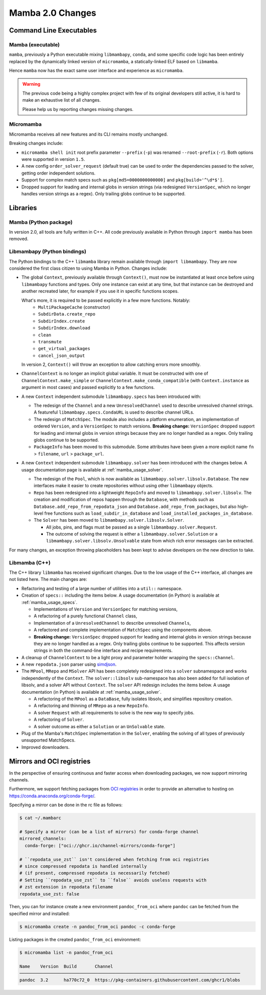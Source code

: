 Mamba 2.0 Changes
=================
.. ...................... ..
.. THIS IS STILL A DRAFT ..
.. ...................... ..

.. TODO high-level summary of new features:
.. - OCI registries
.. - Mirrors
.. - Own implementation repodata.json


Command Line Executables
------------------------
Mamba (executable)
******************

``mamba``, previously a Python executable mixing ``libmambapy``, ``conda``, and some specific code logic
has been entirely replaced by the dynamically linked version of ``micromamba``,
a statically-linked ELF based on ``libmamba``.

Hence ``mamba`` now has the exact same user interface and experience as ``micromamba``.

.. warning::

   The previous code being a highly complex project with few of its original developers still
   active, it is hard to make an exhaustive list of all changes.

   Please help us by reporting changes missing changes.

Micromamba
**********
Micromamba receives all new features and its CLI remains mostly unchanged.

Breaking changes include:

- ``micromamba shell init`` root prefix parameter ``--prefix`` (``-p``) was renamed
  ``--root-prefix`` (``-r``).
  Both options were supported in version ``1.5``.
- A new config ``order_solver_request`` (default true) can be used to order the dependencies passed
  to the solver, getting order independent solutions.
- Support for complex match specs such as ``pkg[md5=0000000000000]`` and ``pkg[build='^\d*$']``.
- Dropped support for leading and internal globs in version strings (via
  redesigned ``VersionSpec``, which no longer handles version strings as a
  regex). Only trailing globs continue to be supported.

.. TODO OCI and mirrors


Libraries
---------
Mamba (Python package)
**********************
In version 2.0, all tools are fully written in C++.
All code previously available in Python through ``import mamba`` has been removed.

Libmambapy (Python bindings)
****************************
The Python bindings to the C++ ``libmamba`` library remain available through ``import libmambapy``.
They are now considered the first class citizen to using Mamba in Python.
Changes include:

- The global ``Context``, previously available through ``Context()``, must now be instantiated at least
  once before using ``libmambapy`` functions and types. Only one instance can exist at any time,
  but that instance can be destroyed and another recreated later, for example if you use it in
  specific functions scopes.

  What's more, it is required to be passed explicitly in a few more functions. Notably:
    - ``MultiPackageCache`` (constructor)
    - ``SubdirData.create_repo``
    - ``SubdirIndex.create``
    - ``SubdirIndex.download``
    - ``clean``
    - ``transmute``
    - ``get_virtual_packages``
    - ``cancel_json_output``

  In version 2, ``Context()`` will throw an exception to allow catching errors more smoothly.

- ``ChannelContext`` is no longer an implicit global variable.
  It must be constructed with one of ``ChannelContext.make_simple`` or
  ``ChannelContext.make_conda_compatible`` (with ``Context.instance`` as argument in most cases)
  and passed explicitly to a few functions.
- A new ``Context`` independent submodule ``libmambapy.specs`` has been introduced with:

  - The redesign of the ``Channel`` and a new ``UnresolvedChannel`` used to describe unresolved
    channel strings.
    A featureful ``libmambapy.specs.CondaURL`` is used to describe channel URLs.
  - The redesign of ``MatchSpec``.
    The module also includes a platform enumeration, an implementation of ordered ``Version``,
    and a ``VersionSpec`` to match versions.
    **Breaking change:** ``VersionSpec`` dropped support for leading and
    internal globs in version strings because they are no longer handled as a
    regex. Only trailing globs continue to be supported.
  - ``PackageInfo`` has been moved to this submodule.
    Some attributes have been given a more explicit name ``fn`` > ``filename``,
    ``url`` > ``package_url``.

- A new ``Context`` independent submodule ``libmambapy.solver`` has been introduced with the
  changes below.
  A usage documentation page is available at :ref:`mamba_usage_solver`.

  - The redesign of the ``Pool``, which is now available as ``libmambapy.solver.libsolv.Database``.
    The new interfaces make it easier to create repositories without using other ``libmambapy``
    objects.
  - ``Repo`` has been redesigned into a lightweight ``RepoInfo`` and moved to
    ``libmambapy.solver.libsolv``.
    The creation and modification of repos happen through the ``Database``, with methods such as
    ``Database.add_repo_from_repodata_json`` and ``Database.add_repo_from_packages``, but also
    high-level free functions such as ``load_subdir_in_database`` and
    ``load_installed_packages_in_database``.
  - The ``Solver`` has been moved to ``libmambapy.solver.libsolv.Solver``.

    - All jobs, pins, and flags must be passed as a single ``libmambapy.solver.Request``.
    - The outcome of solving the request is either a ``libmambapy.solver.Solution`` or a
      ``libmambapy.solver.libsolv.Unsolvable`` state from which rich error messages can be
      extracted.

For many changes, an exception throwing placeholders has been kept to advise developers on the new
direction to take.

Libmamba (C++)
**************
The C++ library ``libmamba`` has received significant changes.
Due to the low usage of the C++ interface, all changes are not listed here.
The main changes are:

- Refactoring and testing of a large number of utilities into a ``util::`` namespace.
- Creation of ``specs::`` including the items below.
  A usage documentation (in Python) is available at :ref:`mamba_usage_specs`.

  - Implementations of ``Version`` and ``VersionSpec`` for matching versions,
  - A refactoring of a purely functional ``Channel`` class,
  - Implementation of a ``UnresolvedChannel`` to describe unresolved ``Channels``,
  - A refactored and complete implementation of ``MatchSpec`` using the components above.
  - **Breaking change:** ``VersionSpec`` dropped support for leading and
    internal globs in version strings because they are no longer handled as a
    regex. Only trailing globs continue to be supported. This affects version
    strings in both the command-line interface and recipe requirements.

- A cleanup of ``ChannelContext`` to be a light proxy and parameter holder wrapping the
  ``specs::Channel``.
- A new ``repodata.json`` parser using `simdjson <https://simdjson.org/>`_.
- The ``MPool``, ``MRepo`` and ``MSolver`` API has been completely redesigned into a ``solver``
  subnamespace and works independently of the ``Context``.
  The ``solver::libsolv`` sub-namespace has also been added for full isolation of libsolv, and a
  solver API without ``Context``.
  The ``solver`` API redesign includes the items below.
  A usage documentation (in Python) is available at :ref:`mamba_usage_solver`.

  - A refactoring of the ``MPool`` as a ``DataBase``, fully isolates libsolv, and simplifies
    repository creation.
  - A refactoring and thinning of ``MRepo`` as a new ``RepoInfo``.
  - A solver ``Request`` with all requirements to solve is the new way to specify jobs.
  - A refactoring of ``Solver``.
  - A solver outcome as either a ``Solution`` or an ``UnSolvable`` state.

- Plug of the Mamba's ``MatchSpec`` implementation in the ``Solver``, enabling the solving of all
  types of previously unsupported MatchSpecs.

- Improved downloaders.

Mirrors and OCI registries
--------------------------
In the perspective of ensuring continuous and faster access when downloading packages, we now support mirroring channels.

Furthermore, we support fetching packages from `OCI registries <https://github.com/opencontainers/distribution-spec/blob/v1.0/spec.md#definitions>`_
in order to provide an alternative to hosting on https://conda.anaconda.org/conda-forge/.

Specifying a mirror can be done in the rc file as follows:

.. code::

  $ cat ~/.mambarc

  # Specify a mirror (can be a list of mirrors) for conda-forge channel
  mirrored_channels:
    conda-forge: ["oci://ghcr.io/channel-mirrors/conda-forge"]

  # ``repodata_use_zst`` isn't considered when fetching from oci registries
  # since compressed repodata is handled internally
  # (if present, compressed repodata is necessarily fetched)
  # Setting ``repodata_use_zst`` to ``false`` avoids useless requests with
  # zst extension in repodata filename
  repodata_use_zst: false

Then, you can for instance create a new environment ``pandoc_from_oci`` where ``pandoc`` can be fetched from the specified mirror and installed:

.. code::

  $ micromamba create -n pandoc_from_oci pandoc -c conda-forge

Listing packages in the created ``pandoc_from_oci`` environment:

.. code::

  $ micromamba list -n pandoc_from_oci

  Name    Version  Build       Channel
  ─────────────────────────────────────────────────────────────────────────────────────
  pandoc  3.2      ha770c72_0  https://pkg-containers.githubusercontent.com/ghcr1/blobs
